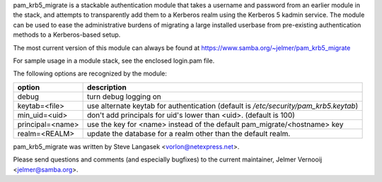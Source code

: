 pam_krb5_migrate is a stackable authentication module that takes a username
and password from an earlier module in the stack, and attempts to
transparently add them to a Kerberos realm using the Kerberos 5 kadmin
service.
The module can be used to ease the administrative burdens of migrating a
large installed userbase from pre-existing authentication methods to a
Kerberos-based setup.

The most current version of this module can always be found at
https://www.samba.org/~jelmer/pam_krb5_migrate

For sample usage in a module stack, see the enclosed login.pam file.

The following options are recognized by the module:

+-------------------+--------------------------------------------------+
| option            | description                                      |
+===================+==================================================+
| debug             | turn debug logging on                            |
+-------------------+--------------------------------------------------+
| keytab=<file>     | use alternate keytab for authentication          |
|                   | (default is `/etc/security/pam_krb5.keytab`)     |
+-------------------+--------------------------------------------------+
| min_uid=<uid>     | don't add principals for uid's lower than <uid>. |
|                   | (default is 100)                                 |
+-------------------+--------------------------------------------------+
| principal=<name>  | use the key for <name> instead of the default    |
|                   | pam_migrate/<hostname> key                       |
+-------------------+--------------------------------------------------+
| realm=<REALM>     | update the database for a realm other than the   |
|                   | default realm.                                   |
+-------------------+--------------------------------------------------+

pam_krb5_migrate was written by Steve Langasek <vorlon@netexpress.net>.

Please send questions and comments (and especially bugfixes) to the current
maintainer, Jelmer Vernooĳ <jelmer@samba.org>.

